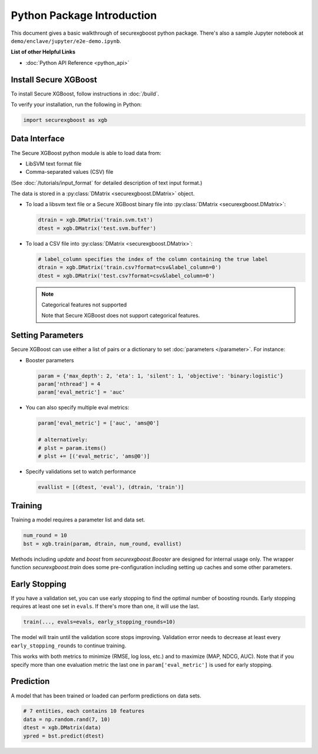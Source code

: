 ###########################
Python Package Introduction
###########################
This document gives a basic walkthrough of securexgboost python package. There's also a sample Jupyter notebook at ``demo/enclave/jupyter/e2e-demo.ipynb``.

**List of other Helpful Links**

* :doc:`Python API Reference <python_api>`

Install Secure XGBoost
---------------
To install Secure XGBoost, follow instructions in :doc:`/build`.

To verify your installation, run the following in Python:

.. code-block:: python

  import securexgboost as xgb

Data Interface
--------------
The Secure XGBoost python module is able to load data from:

- LibSVM text format file
- Comma-separated values (CSV) file

(See :doc:`/tutorials/input_format` for detailed description of text input format.)

The data is stored in a :py:class:`DMatrix <securexgboost.DMatrix>` object.

* To load a libsvm text file or a Secure XGBoost binary file into :py:class:`DMatrix <securexgboost.DMatrix>`:

  .. code-block:: python

    dtrain = xgb.DMatrix('train.svm.txt')
    dtest = xgb.DMatrix('test.svm.buffer')

* To load a CSV file into :py:class:`DMatrix <securexgboost.DMatrix>`:

  .. code-block:: python

    # label_column specifies the index of the column containing the true label
    dtrain = xgb.DMatrix('train.csv?format=csv&label_column=0')
    dtest = xgb.DMatrix('test.csv?format=csv&label_column=0')

  .. note:: Categorical features not supported

    Note that Secure XGBoost does not support categorical features.

Setting Parameters
------------------
Secure XGBoost can use either a list of pairs or a dictionary to set :doc:`parameters </parameter>`. For instance:

* Booster parameters

  .. code-block:: python

    param = {'max_depth': 2, 'eta': 1, 'silent': 1, 'objective': 'binary:logistic'}
    param['nthread'] = 4
    param['eval_metric'] = 'auc'

* You can also specify multiple eval metrics:

  .. code-block:: python

    param['eval_metric'] = ['auc', 'ams@0']

    # alternatively:
    # plst = param.items()
    # plst += [('eval_metric', 'ams@0')]

* Specify validations set to watch performance

  .. code-block:: python

    evallist = [(dtest, 'eval'), (dtrain, 'train')]

Training
--------

Training a model requires a parameter list and data set.

.. code-block:: python

  num_round = 10
  bst = xgb.train(param, dtrain, num_round, evallist)

Methods including `update` and `boost` from `securexgboost.Booster` are designed for
internal usage only.  The wrapper function `securexgboost.train` does some
pre-configuration including setting up caches and some other parameters.

Early Stopping
--------------
If you have a validation set, you can use early stopping to find the optimal number of boosting rounds.
Early stopping requires at least one set in ``evals``. If there's more than one, it will use the last.

.. code-block:: python

  train(..., evals=evals, early_stopping_rounds=10)

The model will train until the validation score stops improving. Validation error needs to decrease at least every ``early_stopping_rounds`` to continue training.

This works with both metrics to minimize (RMSE, log loss, etc.) and to maximize (MAP, NDCG, AUC). Note that if you specify more than one evaluation metric the last one in ``param['eval_metric']`` is used for early stopping.

Prediction
----------
A model that has been trained or loaded can perform predictions on data sets.

.. code-block:: python

  # 7 entities, each contains 10 features
  data = np.random.rand(7, 10)
  dtest = xgb.DMatrix(data)
  ypred = bst.predict(dtest)

